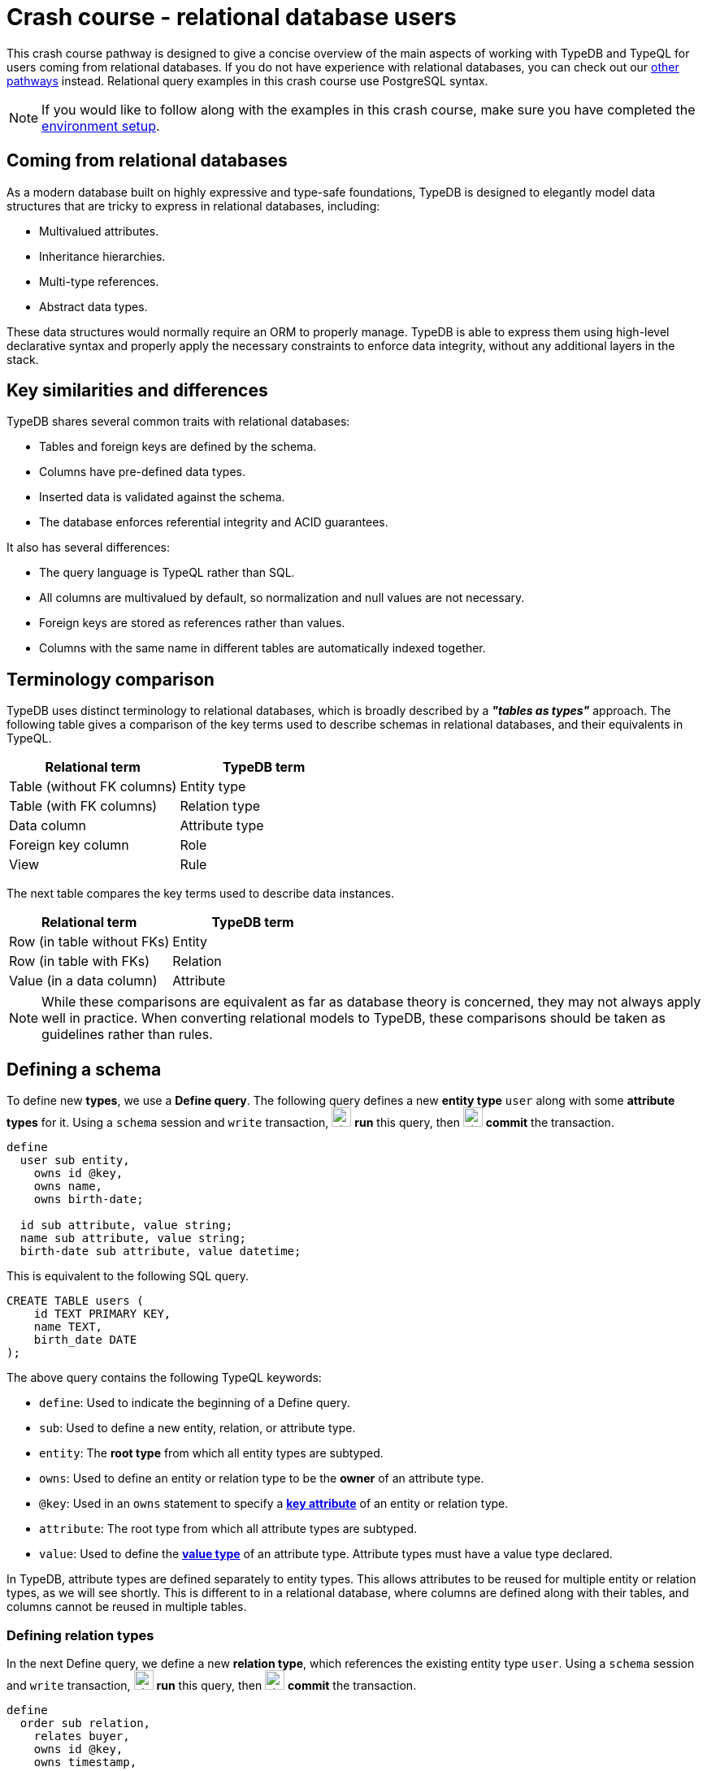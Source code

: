 = Crash course - relational database users

This crash course pathway is designed to give a concise overview of the main aspects of working with TypeDB and TypeQL for users coming from relational databases. If you do not have experience with relational databases, you can check out our xref:{page-component-version}@home::crash-course/overview.adoc#_pathways[other pathways] instead. Relational query examples in this crash course use PostgreSQL syntax.

[NOTE]
====
If you would like to follow along with the examples in this crash course, make sure you have completed the xref:{page-component-version}@home::crash-course/overview.adoc[environment setup].
====

== Coming from relational databases

As a modern database built on highly expressive and type-safe foundations, TypeDB is designed to elegantly model data structures that are tricky to express in relational databases, including:

* Multivalued attributes.
* Inheritance hierarchies.
* Multi-type references.
* Abstract data types.

These data structures would normally require an ORM to properly manage. TypeDB is able to express them using high-level declarative syntax and properly apply the necessary constraints to enforce data integrity, without any additional layers in the stack.

== Key similarities and differences

TypeDB shares several common traits with relational databases:

* Tables and foreign keys are defined by the schema.
* Columns have pre-defined data types.
* Inserted data is validated against the schema.
* The database enforces referential integrity and ACID guarantees.

It also has several differences:

* The query language is TypeQL rather than SQL.
* All columns are multivalued by default, so normalization and null values are not necessary.
* Foreign keys are stored as references rather than values.
* Columns with the same name in different tables are automatically indexed together.

== Terminology comparison

TypeDB uses distinct terminology to relational databases, which is broadly described by a *_"tables as types"_* approach. The following table gives a comparison of the key terms used to describe schemas in relational databases, and their equivalents in TypeQL.

[cols="^.^,^.^",options="header"]
|===
| Relational term | TypeDB term
| Table (without FK columns) | Entity type
| Table (with FK columns) | Relation type
| Data column | Attribute type
| Foreign key column | Role
| View | Rule
|===

The next table compares the key terms used to describe data instances.

[cols="^.^,^.^",options="header"]
|===
| Relational term | TypeDB term
| Row (in table without FKs) | Entity
| Row (in table with FKs) | Relation
| Value (in a data column) | Attribute
|===

[NOTE]
====
While these comparisons are equivalent as far as database theory is concerned, they may not always apply well in practice. When converting relational models to TypeDB, these comparisons should be taken as guidelines rather than rules.
====

== Defining a schema

To define new *types*, we use a *Define query*. The following query defines a new *entity type* `user` along with some *attribute types* for it. Using a `schema` session and `write` transaction, image:{page-component-version}@home::studio-icons/svg/studio_run.svg[width=24] *run* this query, then image:{page-component-version}@home::studio-icons/svg/studio_check.svg[width=24] *commit* the transaction.

[,typeql]
----
define
  user sub entity,
    owns id @key,
    owns name,
    owns birth-date;

  id sub attribute, value string;
  name sub attribute, value string;
  birth-date sub attribute, value datetime;
----

This is equivalent to the following SQL query.

[,sql]
----
CREATE TABLE users (
    id TEXT PRIMARY KEY,
    name TEXT,
    birth_date DATE
);
----

The above query contains the following TypeQL keywords:

* `define`: Used to indicate the beginning of a Define query.
* `sub`: Used to define a new entity, relation, or attribute type.
* `entity`: The *root type* from which all entity types are subtyped.
* `owns`: Used to define an entity or relation type to be the *owner* of an attribute type.
* `@key`: Used in an `owns` statement to specify a *xref:{page-component-version}@typeql::statements/key.adoc[key attribute]* of an entity or relation type.
* `attribute`: The root type from which all attribute types are subtyped.
* `value`: Used to define the *xref:{page-component-version}@typeql::values/value-types.adoc[value type]* of an attribute type. Attribute types must have a value type declared.

In TypeDB, attribute types are defined separately to entity types. This allows attributes to be reused for multiple entity or relation types, as we will see shortly. This is different to in a relational database, where columns are defined along with their tables, and columns cannot be reused in multiple tables.

=== Defining relation types

In the next Define query, we define a new *relation type*, which references the existing entity type `user`. Using a `schema` session and `write` transaction, image:{page-component-version}@home::studio-icons/svg/studio_run.svg[width=24] *run* this query, then image:{page-component-version}@home::studio-icons/svg/studio_check.svg[width=24] *commit* the transaction.

[,typeql]
----
define
  order sub relation,
    relates buyer,
    owns id @key,
    owns timestamp,
    owns status;
  user plays order:buyer;

  timestamp sub attribute, value datetime;
  status sub attribute,
    value string,
    regex "^(paid|dispatched|delivered|returned|canceled)$";
----

This is equivalent to the following SQL query.

[,sql]
----
CREATE TABLE orders (
    id TEXT PRIMARY KEY,
    buyer_id TEXT NOT NULL REFERENCES users(id),
    timestamp TIMESTAMP,
    status TEXT CHECK (status IN ('paid', 'dispatched', 'delivered', 'returned', 'canceled'))
);
----

Here we have introduced four new TypeQL keywords:

* `relation`: The root type from which all relation types are subtyped.
* `relates`: Used to define a *role* for a relation type. Relation types must have at least one role defined.
* `plays`: Used to define a *roleplayer* for a relation type's role. The role is specified using both the relation type and the role name, separated by a `:` delimiter.
* `regex`: Used to place a *xref:{page-component-version}@typeql::statements/regex.adoc[regex constraint]* on the value of a string attribute type.

In TypeDB, relation types refer to roleplayers by references rather than values, so we do not need to specify an attribute to be used as the reference value: the role `buyer` directly references the entity type `user` rather than its attribute type `id`.

In this query we have also reused `id`. We originally declared it to be owned by `user`, and now we have declared it also to be owned by `order`. This is not possible in a relational databases, and allows us to query common attributes of different types together, as we will see later on!

As with attribute ownerships, roles and roleplayers are also defined separately, allowing us to have multiple roleplayers of the same role. In a relational database, this would be equivalent to a single foreign key column that can reference multiple tables simultaneously, something also not possible! Once again, we will explore this later on.

== Inserting data

With a schema defined, we can begin inserting data. To insert data, we use an *Insert query*. The following query inserts three new users into the database. Using a `data` session and `write` transaction, image:{page-component-version}@home::studio-icons/svg/studio_run.svg[width=24] *run* this query, then image:{page-component-version}@home::studio-icons/svg/studio_check.svg[width=24] *commit* the transaction.

[,typeql]
----
insert
  $user-1 isa user,
    has id "u0001",
    has name "Kevin Morrison",
    has birth-date 1995-10-29;
  $user-2 isa user,
    has id "u0002",
    has name "Cameron Osborne",
    has birth-date 1954-11-11;
  $user-3 isa user,
    has id "u0003",
    has name "Keyla Pineda",
    has birth-date 1977-06-20;
----

This is equivalent to the following SQL query.

[,sql]
----
INSERT INTO users (id, name, birth_date)
VALUES
    ('u0001', 'Kevin Morrison', '1995-10-29'),
    ('u0002', 'Cameron Osborne', '1954-11-11'),
    ('u0003', 'Keyla Pineda', '1977-06-20');
----

This query introduces three new TypeQL keywords:

* `insert`: Used to indicate the beginning of the `insert` clause in an Insert query or Update query.
* `isa`: Used to declare the type of an entity or relation.
* `has`: Used to declare an attribute of an entity or relation.

The query contains three *variables*, indicated by the `$` prefix: `$user-1`, `$user-2`, and `$user-3`. Each variable represents an entity to be inserted. The `isa` statements then specify the types of these entities, and the `has` statements specify the types and values of their attributes.

[NOTE]
====
Variable names are arbitrary and exist only within the scope of the query.
====

=== Inserting relations

In the next query, we insert three new orders. Each one references one of the users we just inserted. Using a `data` session and `write` transaction, image:{page-component-version}@home::studio-icons/svg/studio_run.svg[width=24] *run* this query, then image:{page-component-version}@home::studio-icons/svg/studio_check.svg[width=24] *commit* the transaction.

[,typeql]
----
match
  $user-1 isa user, has id "u0001";
  $user-2 isa user, has id "u0002";
insert
  $order-1 (buyer: $user-1) isa order,
    has id "o0001",
    has timestamp 2022-08-03T19:51:24.324,
    has status "canceled";
  $order-2 (buyer: $user-1) isa order,
    has id "o0002",
    has timestamp 2021-04-27T05:02:39.672,
    has status "dispatched";
  $order-6 (buyer: $user-2) isa order,
    has id "o0006",
    has timestamp 2020-08-19T20:21:54.194,
    has status "paid";
----

This is equivalent to the following SQL query.

[,sql]
----
INSERT INTO orders (id, buyer_id, timestamp, status)
VALUES
    ('o0001', 'u0001', '2022-08-03 19:51:24.324', 'canceled'),
    ('o0002', 'u0001', '2021-04-27 05:02:39.672', 'dispatched'),
    ('o0006', 'u0002', '2020-08-19 20:21:54.194', 'paid');
----

Unlike the previous Insert query, this Insert query has two clauses, and introduces another TypeQL keyword:

* `match`: Used to indicate the beginning of the `match` clause in an Insert query, Delete query, Update query, Fetch query, or Get query.

The query first matches the users we just inserted by their IDs. In this case, the variables `$user-1` and `$user-2` represent the entities to be referenced by the newly inserted relations. The query then inserts three new relations of type `order` along with their attributes.

To reference an entity in a relation, we use a *relation tuple* of the following form immediately after the variable representing the relation.

[,typeql]
----
$relation (role-1: $a, role-2: $b, role-3: $c, ...) isa relation-type;
----

Each element of the tuple consists of the role that the entity will play, followed by the variable representing that entity. As the `order` relation type references only one role (`buyer`), the tuples in the query above have only one element. We will see examples of larger relation tuples later on.

== Reading data

Let's now read the data we inserted. To begin with, we'll retrieve the details of the users we inserted with the following *Fetch query*. Using a `data` session and `read` transaction, image:{page-component-version}@home::studio-icons/svg/studio_run.svg[width=24] *run* this query.

[,typeql]
----
match
  $user isa user;
fetch
  $user: attribute;
----

All Fetch queries return results in JSON format. You should see the following results.

[,json]
----
{
    "user": {
        "attribute": [
            { "value": "1954-11-11T00:00:00.000", "type": { "label": "birth-date", "root": "attribute", "value_type": "datetime" } },
            { "value": "Cameron Osborne", "type": { "label": "name", "root": "attribute", "value_type": "string" } },
            { "value": "u0002", "type": { "label": "id", "root": "attribute", "value_type": "string" } }
        ],
        "type": { "label": "user", "root": "entity" }
    }
}
{
    "user": {
        "attribute": [
            { "value": "1995-10-29T00:00:00.000", "type": { "label": "birth-date", "root": "attribute", "value_type": "datetime" } },
            { "value": "Kevin Morrison", "type": { "label": "name", "root": "attribute", "value_type": "string" } },
            { "value": "u0001", "type": { "label": "id", "root": "attribute", "value_type": "string" } }
        ],
        "type": { "label": "user", "root": "entity" }
    }
}
{
    "user": {
        "attribute": [
            { "value": "1977-06-20T00:00:00.000", "type": { "label": "birth-date", "root": "attribute", "value_type": "datetime" } },
            { "value": "Keyla Pineda", "type": { "label": "name", "root": "attribute", "value_type": "string" } },
            { "value": "u0003", "type": { "label": "id", "root": "attribute", "value_type": "string" } }
        ],
        "type": { "label": "user", "root": "entity" }
    }
}
----

This is equivalent to the following SQL query.

[,sql]
----
SELECT *
FROM users;
----

This query introduces a new TypeQL keyword:

* `fetch`: Used to indicate the beginning of the `fetch` clause in a Fetch query.

Fetch queries always comprise a `match` clause followed by a `fetch` clause. The above query first matches all users in the database. For each user matched, we then retrieve all of its attributes, as described in the `fetch` clause by the root type `attribute`.

=== Projections

By modifying the `fetch` clause, we can choose to retrieve only specific attributes, as we do in the following query. Using a `data` session and `read` transaction, image:{page-component-version}@home::studio-icons/svg/studio_run.svg[width=24] *run* this query.

[,typeql]
----
match
  $user isa user;
fetch
  $user: name, birth-date;
----

.Results
[%collapsible]
====
[,json]
----
{
    "user": {
        "birth-date": [ { "value": "1954-11-11T00:00:00.000", "type": { "label": "birth-date", "root": "attribute", "value_type": "datetime" } } ],
        "name": [ { "value": "Cameron Osborne", "type": { "label": "name", "root": "attribute", "value_type": "string" } } ],
        "type": { "label": "user", "root": "entity" }
    }
}
{
    "user": {
        "birth-date": [ { "value": "1995-10-29T00:00:00.000", "type": { "label": "birth-date", "root": "attribute", "value_type": "datetime" } } ],
        "name": [ { "value": "Kevin Morrison", "type": { "label": "name", "root": "attribute", "value_type": "string" } } ],
        "type": { "label": "user", "root": "entity" }
    }
}
{
    "user": {
        "birth-date": [ { "value": "1977-06-20T00:00:00.000", "type": { "label": "birth-date", "root": "attribute", "value_type": "datetime" } } ],
        "name": [ { "value": "Keyla Pineda", "type": { "label": "name", "root": "attribute", "value_type": "string" } } ],
        "type": { "label": "user", "root": "entity" }
    }
}
----
====

This is equivalent to the following SQL query.

[,sql]
----
SELECT name, birth_date
FROM users;
----

To retrieve only specific attributes, we list the types of those we want to retrieve in the `fetch` clause.

=== Selections

By modifying the `match` clause, we can choose to retrieve the attributes of specific entities only. This is done by adding *constraints*, which are identical in structure to the statements used to insert data. In the next query, we retrieve the name and birthdate of users with a specific ID. Using a `data` session and `read` transaction, image:{page-component-version}@home::studio-icons/svg/studio_run.svg[width=24] *run* this query.

[,typeql]
----
match
  $user isa user, has id "u0001";
fetch
  $user: name, birth-date;
----


.Results
[%collapsible]
====
[,json]
----
{
    "user": {
        "birth-date": [ { "value": "1995-10-29T00:00:00.000", "type": { "label": "birth-date", "root": "attribute", "value_type": "datetime" } } ],
        "name": [ { "value": "Kevin Morrison", "type": { "label": "name", "root": "attribute", "value_type": "string" } } ],
        "type": { "label": "user", "root": "entity" }
    }
}
----
====

This is equivalent to the following SQL query.

[,sql]
----
SELECT name, birth_date
FROM users
WHERE id = 'u0001';
----

Of course, because `id` is a key attribute of `user`, the `match` clause will only match a single user, whose attributes are then retrieved.

=== Reading from relations

In a Fetch query, the `match` clause can contain multiple constraints, and the `fetch` clause can retrieve attributes from multiple entities or relations. Next, we extend the previous query to also retrieve details of the orders placed by this user. Using a `data` session and `read` transaction, image:{page-component-version}@home::studio-icons/svg/studio_run.svg[width=24] *run* this query.

[,typeql]
----
match
  $user isa user, has id "u0001";
  $order (buyer: $user) isa order;
fetch
  $user: name, birth-date;
  $order: id, status;
----

.Results
[%collapsible]
====
[,json]
----
{
    "order": {
        "id": [ { "value": "o0001", "type": { "label": "id", "root": "attribute", "value_type": "string" } } ],
        "status": [ { "value": "canceled", "type": { "label": "status", "root": "attribute", "value_type": "string" } } ],
        "type": { "label": "order", "root": "relation" }
    },
    "user": {
        "birth-date": [ { "value": "1995-10-29T00:00:00.000", "type": { "label": "birth-date", "root": "attribute", "value_type": "datetime" } } ],
        "name": [ { "value": "Kevin Morrison", "type": { "label": "name", "root": "attribute", "value_type": "string" } } ],
        "type": { "label": "user", "root": "entity" }
    }
}
{
    "order": {
        "id": [ { "value": "o0002", "type": { "label": "id", "root": "attribute", "value_type": "string" } } ],
        "status": [ { "value": "dispatched", "type": { "label": "status", "root": "attribute", "value_type": "string" } } ],
        "type": { "label": "order", "root": "relation" }
    },
    "user": {
        "birth-date": [ { "value": "1995-10-29T00:00:00.000", "type": { "label": "birth-date", "root": "attribute", "value_type": "datetime" } } ],
        "name": [ { "value": "Kevin Morrison", "type": { "label": "name", "root": "attribute", "value_type": "string" } } ],
        "type": { "label": "user", "root": "entity" }
    }
}
----
====

This is equivalent to the following SQL query.

[,sql]
----
SELECT users.name, users.birth_date, orders.id, orders.status
FROM users
INNER JOIN orders ON orders.buyer_id = users.id
WHERE users.id = 'u0001';
----

The relation tuple syntax is used both to insert new relations and match existing ones.

== Working with inheritance hierarchies

The entity type `user` and the relation type `order` that we defined previously were declared to be subtypes of the root types `entity` and `relation` respectively by using the `sub` keyword. However, we can also declare types to be subtypes of existing types. In the following query, we define four new entity types in a *type hierarchy* and a new relation type, along with some new attribute types. Using a `schema` session and `write` transaction, image:{page-component-version}@home::studio-icons/svg/studio_run.svg[width=24] *run* this query, then image:{page-component-version}@home::studio-icons/svg/studio_check.svg[width=24] *commit* the transaction.

[,typeql]
----
define
  book sub entity, abstract,
    owns isbn-13 @key,
    owns isbn-10 @unique,
    owns title,
    owns genre,
    owns page-count,
    owns price,
    plays order-line:item;
  paperback sub book,
    owns stock;
  hardback sub book,
    owns stock;
  ebook sub book;

  order-line sub relation,
    relates order,
    relates item,
    owns quantity;
  order plays order-line:order;

  isbn sub attribute, abstract, value string;
  isbn-13 sub isbn;
  isbn-10 sub isbn;
  title sub attribute, value string;
  genre sub attribute, value string;
  page-count sub attribute, value long;
  price sub attribute, value double;
  stock sub attribute, value long;
  quantity sub attribute, value long;
----

Here we have introduced two new TypeQL keywords:

* `abstract`: Used to define an entity, relation, or attribute type to be abstract.
* `@unique`: Used in an `owns` statement to specify a *xref:{page-component-version}@typeql::statements/unique.adoc[unique attribute]* of an entity or relation type.

This query defines a new type hierarchy of book types, described by an abstract type `book` with three subtypes: `paperback`, `hardback`, and `ebook`. The attribute type ownerships of `book` are automatically inherited by its subtypes. Meanwhile, ownership of `stock` is defined individually at the subtype level. This gives complete control over which data instances are permitted to own which attributes. This also applies to which data instances are permitted to play which roles via `plays` statements, which can likewise be defined at the supertype or subtypes levels.

[NOTE]
====
Here, we have used the label `order` for one of the roles of `order-line`, despite previously having used the same label for the entity type `order`. This is permitted because the role is *scoped* by the relation type, in the same way that a column in a relational database can have the same name as another table. When referring to the role outside the scope of its definition, we must always use its fully-scoped label `order-line:order`, in the same way that we would use the fully-scoped term `order_line.order` in a SQL query.
====

Modeling this in a relational database would require us to adopt a specialized strategy to handle the inheritance hierarchy. In the SQL query below, we use a https://typedb.com/fundamentals/semantic-integrity-loss#pattern-3:-class-table-inheritance-4[class-table inheritance] design pattern.

[,sql]
----
CREATE TABLE books (
    isbn_13 TEXT PRIMARY KEY,
    isbn_10 TEXT UNIQUE,
    title TEXT,
    page_count INTEGER,
    price MONEY
);

CREATE TABLE book_genres (
    isbn_13 TEXT NOT NULL REFERENCES books(isbn_13),
    genre TEXT
);

CREATE TABLE paperbacks (
    isbn_13 TEXT NOT NULL REFERENCES books(isbn_13),
    stock INTEGER
);

CREATE TABLE hardbacks (
    isbn_13 TEXT NOT NULL REFERENCES books(isbn_13),
    stock INTEGER
);

CREATE TABLE ebooks (
    isbn_13 TEXT NOT NULL REFERENCES books(isbn_13)
);

CREATE TABLE order_lines (
    order_id TEXT NOT NULL REFERENCES orders(id),
    item_id TEXT NOT NULL REFERENCES books(isbn_13),
    quantity INTEGER
);
----

Additionally, it is necessary to create a separate table for book genres, as a book can have multiple genres. In TypeDB, this is not necessary, and there is no difference in the way we model single-valued and multivalued attributes.

=== Inserting data into inheritance hierarchies

When inserting data into a type hierarchy, we declare only the exact type of the data instances. For instance, when we insert an entity of type `paperback`, we do not have to also declare that it is of type `book`, as the schema contains the context necessary for the database to infer this. In the following query we insert five books of different types. Using a `data` session and `write` transaction, image:{page-component-version}@home::studio-icons/svg/studio_run.svg[width=24] *run* this query, then image:{page-component-version}@home::studio-icons/svg/studio_check.svg[width=24] *commit* the transaction.

[,typeql]
----
insert
  $book-1 isa ebook,
    has isbn-13 "9780393634563",
    has isbn-10 "0393634566",
    has title "The Odyssey",
    has genre "fiction",
    has genre "classics",
    has page-count 656,
    has price 13.99;
  $book-2 isa paperback,
    has isbn-13 "9780500291221",
    has isbn-10 "0500291225",
    has title "Great Discoveries in Medicine",
    has genre "nonfiction",
    has genre "history",
    has page-count 352,
    has price 12.05,
    has stock 18;
  $book-3 isa ebook,
    has isbn-13 "9780575104419",
    has isbn-10 "0575104414",
    has title "Dune",
    has genre "fiction",
    has genre "science fiction",
    has page-count 624,
    has price 5.49;
  $book-4 isa hardback,
    has isbn-13 "9780740748479",
    has isbn-10 "0740748475",
    has title "The Complete Calvin and Hobbes",
    has genre "fiction",
    has genre "comics",
    has page-count 1451,
    has price 128.71,
    has stock 6;
  $book-5 isa paperback,
    has isbn-13 "9798691153570",
    has title "Business Secrets of The Pharoahs",
    has genre "nonfiction",
    has genre "business",
    has page-count 260,
    has price 11.99,
    has stock 8;
----

This is equivalent to the following SQL query.

[,sql]
----
INSERT INTO books (isbn_13, isbn_10, title, page_count, price)
VALUES
    ('9780393634563', '0393634566', 'The Odyssey', 656, 13.99),
    ('9780500291221', '0500291225', 'Great Discoveries in Medicine', 352, 12.05),
    ('9780575104419', '0575104414', 'Dune', 624, 5.49),
    ('9780740748479', '0740748475', 'The Complete Calvin and Hobbes', 1451, 128.71),
    ('9798691153570', NULL, 'Business Secrets of The Pharoahs', 260, 11.99);

INSERT INTO book_genres (isbn_13, genre)
VALUES
    ('9780393634563', 'fiction'),
    ('9780393634563', 'classics'),
    ('9780500291221', 'nonfiction'),
    ('9780500291221', 'history'),
    ('9780575104419', 'fiction'),
    ('9780575104419', 'science fiction'),
    ('9780740748479', 'fiction'),
    ('9780740748479', 'comics'),
    ('9798691153570', 'nonfiction'),
    ('9798691153570', 'business');

INSERT INTO paperbacks (isbn_13, stock)
VALUES
    ('9780500291221', 18),
    ('9798691153570', 8);

INSERT INTO hardbacks (isbn_13, stock)
VALUES ('9780740748479', 6);

INSERT INTO ebooks (isbn_13)
VALUES
    ('9780393634563'),
    ('9780575104419');
----

Due to the inability of relational databases to natively model inheritance hierarchies or multivalued attributes, we've had to divide the information for each book across multiple tables. In total, twenty rows are necessary to describe the five books. In TypeDB, they are simply described by five entities.

Additionally, there is one book that does not have an ISBN-10, which we represent by a null value in the relevant column. In TypeDB, we do not insert a null value into the `isbn-10` attribute type: we simply do not assign the book entity an attribute of that type. Similarly, when an entity has multiple attributes of a single type, as with `genre`, we simply assign multiple values of that type to the entity.

=== Reading data from inheritance hierarchies

When reading data from type hierarchies, we can match that data using any of its types. In the following query, we retrieve all the attributes of all books. When we match the books, we do not specify which type of book we are looking for, by matching against the supertype `book`. This matches instances of `paperback`, `hardback`, and `ebook`. Using a `data` session and `read` transaction, image:{page-component-version}@home::studio-icons/svg/studio_run.svg[width=24] *run* this query.

[,typeql]
----
match
  $book isa book;
fetch
  $book: attribute;
----

.Results
[%collapsible]
====
[,json]
----
{
    "book": {
        "attribute": [
            { "value": "9780393634563", "type": { "label": "isbn-13", "root": "attribute", "value_type": "string" } },
            { "value": 656, "type": { "label": "page-count", "root": "attribute", "value_type": "long" } },
            { "value": "fiction", "type": { "label": "genre", "root": "attribute", "value_type": "string" } },
            { "value": "classics", "type": { "label": "genre", "root": "attribute", "value_type": "string" } },
            { "value": 13.99, "type": { "label": "price", "root": "attribute", "value_type": "double" } },
            { "value": "0393634566", "type": { "label": "isbn-10", "root": "attribute", "value_type": "string" } },
            { "value": "The Odyssey", "type": { "label": "title", "root": "attribute", "value_type": "string" } }
        ],
        "type": { "label": "ebook", "root": "entity" }
    }
}
{
    "book": {
        "attribute": [
            { "value": "9780575104419", "type": { "label": "isbn-13", "root": "attribute", "value_type": "string" } },
            { "value": 624, "type": { "label": "page-count", "root": "attribute", "value_type": "long" } },
            { "value": "fiction", "type": { "label": "genre", "root": "attribute", "value_type": "string" } },
            { "value": "science fiction", "type": { "label": "genre", "root": "attribute", "value_type": "string" } },
            { "value": 5.49, "type": { "label": "price", "root": "attribute", "value_type": "double" } },
            { "value": "0575104414", "type": { "label": "isbn-10", "root": "attribute", "value_type": "string" } },
            { "value": "Dune", "type": { "label": "title", "root": "attribute", "value_type": "string" } }
        ],
        "type": { "label": "ebook", "root": "entity" }
    }
}
{
    "book": {
        "attribute": [
            { "value": "9780500291221", "type": { "label": "isbn-13", "root": "attribute", "value_type": "string" } },
            { "value": 352, "type": { "label": "page-count", "root": "attribute", "value_type": "long" } },
            { "value": "history", "type": { "label": "genre", "root": "attribute", "value_type": "string" } },
            { "value": "nonfiction", "type": { "label": "genre", "root": "attribute", "value_type": "string" } },
            { "value": 18, "type": { "label": "stock", "root": "attribute", "value_type": "long" } },
            { "value": 12.05, "type": { "label": "price", "root": "attribute", "value_type": "double" } },
            { "value": "0500291225", "type": { "label": "isbn-10", "root": "attribute", "value_type": "string" } },
            { "value": "Great Discoveries in Medicine", "type": { "label": "title", "root": "attribute", "value_type": "string" } }
        ],
        "type": { "label": "paperback", "root": "entity" }
    }
}
{
    "book": {
        "attribute": [
            { "value": "9798691153570", "type": { "label": "isbn-13", "root": "attribute", "value_type": "string" } },
            { "value": 260, "type": { "label": "page-count", "root": "attribute", "value_type": "long" } },
            { "value": "business", "type": { "label": "genre", "root": "attribute", "value_type": "string" } },
            { "value": "nonfiction", "type": { "label": "genre", "root": "attribute", "value_type": "string" } },
            { "value": 8, "type": { "label": "stock", "root": "attribute", "value_type": "long" } },
            { "value": 11.99, "type": { "label": "price", "root": "attribute", "value_type": "double" } },
            { "value": "Business Secrets of The Pharoahs", "type": { "label": "title", "root": "attribute", "value_type": "string" } }
        ],
        "type": { "label": "paperback", "root": "entity" }
    }
}
{
    "book": {
        "attribute": [
            { "value": "9780740748479", "type": { "label": "isbn-13", "root": "attribute", "value_type": "string" } },
            { "value": 1451, "type": { "label": "page-count", "root": "attribute", "value_type": "long" } },
            { "value": "comics", "type": { "label": "genre", "root": "attribute", "value_type": "string" } },
            { "value": "fiction", "type": { "label": "genre", "root": "attribute", "value_type": "string" } },
            { "value": 6, "type": { "label": "stock", "root": "attribute", "value_type": "long" } },
            { "value": 128.71, "type": { "label": "price", "root": "attribute", "value_type": "double" } },
            { "value": "0740748475", "type": { "label": "isbn-10", "root": "attribute", "value_type": "string" } },
            { "value": "The Complete Calvin and Hobbes", "type": { "label": "title", "root": "attribute", "value_type": "string" } }
        ],
        "type": { "label": "hardback", "root": "entity" }
    }
}
----
====

This is equivalent to the following SQL query.

[,sql]
----
SELECT books.*, string_agg(book_genres.genre, ', ') AS genres, paperbacks.stock
FROM books
INNER JOIN book_genres ON book_genres.isbn_13 = books.isbn_13
INNER JOIN paperbacks ON paperbacks.isbn_13 = books.isbn_13
GROUP BY books.isbn_13, paperbacks.stock
UNION
SELECT books.*, string_agg(book_genres.genre, ', ') AS genres, hardbacks.stock
FROM books
INNER JOIN book_genres ON book_genres.isbn_13 = books.isbn_13
INNER JOIN hardbacks ON hardbacks.isbn_13 = books.isbn_13
GROUP BY books.isbn_13, hardbacks.stock
UNION
SELECT books.*, string_agg(book_genres.genre, ', ') AS genres, NULL AS stock
FROM books
INNER JOIN book_genres ON book_genres.isbn_13 = books.isbn_13
INNER JOIN ebooks ON ebooks.isbn_13 = books.isbn_13
GROUP BY books.isbn_13;
----

Unlike the TypeQL query, the SQL query contains significant complexity, arising from a number of factors:

* We need to perform several joins, because the data for each book is divided across multiple tables.
* We need to use one union branch per book type, as the structure of data differs between them.
* We need to use grouping and aggregates to concatenate the genres into a single string, or we will retrieve multiple rows for each book, one per genre it has.

Another advantage of TypeDB's design is that if we define new subtypes of `book`, or made another attribute of books multivalued, the TypeQL query would automatically return them too due to its declarative nature. In the SQL query, we would need to add new union branches or joins to account for them.

=== Referencing data in inheritance hierarchies

We can also reference existing data in type hierarchies by matching against the supertype when inserting relations that reference that data. In the following query, we insert several new order lines for the orders we create earlier by matching against the supertype `book`. Using a `data` session and `write` transaction, image:{page-component-version}@home::studio-icons/svg/studio_run.svg[width=24] *run* this query, then image:{page-component-version}@home::studio-icons/svg/studio_check.svg[width=24] *commit* the transaction.

[,typeql]
----
match
  $order-1 isa order, has id "o0001";
  $order-2 isa order, has id "o0002";
  $order-6 isa order, has id "o0006";
  $book-1 isa book, has isbn-13 "9780393634563";
  $book-2 isa book, has isbn-13 "9780500291221";
  $book-3 isa book, has isbn-13 "9780575104419";
  $book-4 isa book, has isbn-13 "9780740748479";
insert
  (order: $order-1, item: $book-1) isa order-line, has quantity 2;
  (order: $order-1, item: $book-2) isa order-line, has quantity 1;
  (order: $order-2, item: $book-3) isa order-line, has quantity 1;
  (order: $order-6, item: $book-4) isa order-line, has quantity 2;
----

== Working with multi-type references

In addition to using inheritance hierarchies in our models, we can also make use of multi-type references. In TypeDB, this comes in two forms:

* Multiple types that own the same attribute type via `owns` statements.
* Multiple types that play the same role in a relation type via `plays` statements.

These are not possible to model in relational databases, and they are particularly difficult to emulate. Doing so typically involves either adopting a class-inheritance pattern approach as we did previously, or by forgoing referential integrity in the model.

To see how we can use multi-type references in our model, we will define a new type of product to sell in the bookstore: accessories. Using a `schema` session and `write` transaction, image:{page-component-version}@home::studio-icons/svg/studio_run.svg[width=24] *run* this query, then image:{page-component-version}@home::studio-icons/svg/studio_check.svg[width=24] *commit* the transaction.

[,typeql]
----
define
  accessory sub entity,
    owns id,
    owns name,
    owns category,
    owns price,
    owns stock,
    owns color,
    owns quantity,
    plays order-line:item;

  category sub attribute, value string;
  color sub attribute, value string;
----

The new `accessory` type owns `price` and `stock`, and plays `order-line:item`, all of which `book` also does. This will enable us to query these common properties of books and accessories together. Next, we will insert some accessories into the database. Using a `data` session and `write` transaction, image:{page-component-version}@home::studio-icons/svg/studio_run.svg[width=24] *run* this query.

[,typeql]
----
insert
  $accessory-1 isa accessory,
    has id "a0001",
    has name "Classic Bookmark Set",
    has category "stationary",
    has price 5.99,
    has stock 8,
    has color "red",
    has color "blue",
    has color "green",
    has color "yellow",
    has color "purple",
    has quantity 5;
  $accessory-2 isa accessory,
    has id "a0002",
    has name "Reading Light",
    has category "electronics",
    has price 12.99,
    has stock 20;
  $accessory-3 isa accessory,
    has id "a0003",
    has name "Logo Tote Bag",
    has category "apparel",
    has price 8.99,
    has stock 8,
    has color "orange";
  $accessory-4 isa accessory,
    has id "a0004",
    has name "Logo Notebook Set",
    has category "stationary",
    has price 15.99,
    has stock 14,
    has color "orange",
    has quantity 3;
----

We can then add orders that mix books and accessories, as we do in the following query. In the same transaction, image:{page-component-version}@home::studio-icons/svg/studio_run.svg[width=24] *run* this query, then image:{page-component-version}@home::studio-icons/svg/studio_check.svg[width=24] *commit* the transaction.

[,typeql]
----
match
  $user-2 isa user, has id "u0002";
  $item-1 isa book, has isbn "9798691153570";
  $item-2 isa accessory, has id "a0001";
  $item-3 isa accessory, has id "a0003";
insert
  $order (buyer: $user-2) isa order,
    has id "o0039",
    has timestamp 2022-09-03T00:29:31.741,
    has status "paid";
  (order: $order, item: $item-1) isa order-line, has quantity 1;
  (order: $order, item: $item-2) isa order-line, has quantity 1;
  (order: $order, item: $item-3) isa order-line, has quantity 2;
----

=== Reading data from shared attribute types

To retrieve the attributes from the shared attribute types, we do not specify the type of the entity or relation we are querying. Normally, this would be done using an `isa` statement. In the `match` clause of the following query, we do not include an `isa` statement for `$item`. As a result, the variable `$item` will match any data instance that has both a `price` attribute and a `stock` attribute, the two constraints that have been declared. Finally, we retrieve the price and the stock of each matched item in the `fetch` clause. Using a `data` session and `read` transaction, image:{page-component-version}@home::studio-icons/svg/studio_run.svg[width=24] *run* this query.

[,typeql]
----
match
  $item has price $price,
    has stock $stock;
fetch
  $price;
  $stock;
----

.Results
[%collapsible]
====
[,json]
----
{
    "price": { "value": 128.71, "type": { "label": "price", "root": "attribute", "value_type": "double" } },
    "stock": { "value": 6, "type": { "label": "stock", "root": "attribute", "value_type": "long" } }
}
{
    "price": { "value": 12.99, "type": { "label": "price", "root": "attribute", "value_type": "double" } },
    "stock": { "value": 20, "type": { "label": "stock", "root": "attribute", "value_type": "long" } }
}
{
    "price": { "value": 15.99, "type": { "label": "price", "root": "attribute", "value_type": "double" } },
    "stock": { "value": 14, "type": { "label": "stock", "root": "attribute", "value_type": "long" } }
}
{
    "price": { "value": 12.05, "type": { "label": "price", "root": "attribute", "value_type": "double" } },
    "stock": { "value": 18, "type": { "label": "stock", "root": "attribute", "value_type": "long" } }
}
{
    "price": { "value": 11.99, "type": { "label": "price", "root": "attribute", "value_type": "double" } },
    "stock": { "value": 8, "type": { "label": "stock", "root": "attribute", "value_type": "long" } }
}
{
    "price": { "value": 8.99, "type": { "label": "price", "root": "attribute", "value_type": "double" } },
    "stock": { "value": 8, "type": { "label": "stock", "root": "attribute", "value_type": "long" } }
}
{
    "price": { "value": 5.99, "type": { "label": "price", "root": "attribute", "value_type": "double" } },
    "stock": { "value": 8, "type": { "label": "stock", "root": "attribute", "value_type": "long" } }
}
----
====

=== Reading data from shared roles

As when retrieving shared attribute types, we can retrieve data from shared roles by omitting the type of the data instance that plays the role. In the following query, we match any orders made by the user with ID "u0002". Then, in a *xref:{page-component-version}@typeql::queries/fetch.adoc#_subqueries[sub-query]*, we match any items in those orders, regardless of their types. Finally, we retrieve all attributes of both the orders and their constituent items, along with the quantities ordered. Using a `data` session and `read` transaction, image:{page-component-version}@home::studio-icons/svg/studio_run.svg[width=24] *run* this query.

[,typeql]
----
match
  $user isa user, has id "u0002";
  $order (buyer: $user) isa order;
fetch
  $order: attribute;
  order-lines: {
    match
      (order: $order, item: $item) isa order-line,
        has quantity $quantity;
    fetch
      $item: attribute;
      $quantity;
  };
----

.Results
[%collapsible]
====
[,json]
----
{
    "order": {
        "attribute": [
            { "value": "o0006", "type": { "label": "id", "root": "attribute", "value_type": "string" } },
            { "value": "2020-08-19T20:21:54.194", "type": { "label": "timestamp", "root": "attribute", "value_type": "datetime" } },
            { "value": "paid", "type": { "label": "status", "root": "attribute", "value_type": "string" } }
        ],
        "type": { "label": "order", "root": "relation" }
    },
    "order-lines": [
        {
            "item": {
                "attribute": [
                    { "value": "9780740748479", "type": { "label": "isbn-13", "root": "attribute", "value_type": "string" } },
                    { "value": 1451, "type": { "label": "page-count", "root": "attribute", "value_type": "long" } },
                    { "value": "comics", "type": { "label": "genre", "root": "attribute", "value_type": "string" } },
                    { "value": "fiction", "type": { "label": "genre", "root": "attribute", "value_type": "string" } },
                    { "value": 6, "type": { "label": "stock", "root": "attribute", "value_type": "long" } },
                    { "value": 128.71, "type": { "label": "price", "root": "attribute", "value_type": "double" } },
                    { "value": "0740748475", "type": { "label": "isbn-10", "root": "attribute", "value_type": "string" } },
                    { "value": "The Complete Calvin and Hobbes", "type": { "label": "title", "root": "attribute", "value_type": "string" } }
                ],
                "type": { "label": "hardback", "root": "entity" }
            },
            "quantity": { "value": 2, "type": { "label": "quantity", "root": "attribute", "value_type": "long" } }
        }
    ]
}
{
    "order": {
        "attribute": [
            { "value": "o0039", "type": { "label": "id", "root": "attribute", "value_type": "string" } },
            { "value": "2022-09-03T00:29:31.741", "type": { "label": "timestamp", "root": "attribute", "value_type": "datetime" } },
            { "value": "paid", "type": { "label": "status", "root": "attribute", "value_type": "string" } }
        ],
        "type": { "label": "order", "root": "relation" }
    },
    "order-lines": [
        {
            "item": {
                "attribute": [
                    { "value": "Logo Tote Bag", "type": { "label": "name", "root": "attribute", "value_type": "string" } },
                    { "value": "a0003", "type": { "label": "id", "root": "attribute", "value_type": "string" } },
                    { "value": 8, "type": { "label": "stock", "root": "attribute", "value_type": "long" } },
                    { "value": 8.99, "type": { "label": "price", "root": "attribute", "value_type": "double" } },
                    { "value": "orange", "type": { "label": "color", "root": "attribute", "value_type": "string" } },
                    { "value": "apparel", "type": { "label": "category", "root": "attribute", "value_type": "string" } }
                ],
                "type": { "label": "accessory", "root": "entity" }
            },
            "quantity": { "value": 2, "type": { "label": "quantity", "root": "attribute", "value_type": "long" } }
        },
        {
            "item": {
                "attribute": [
                    { "value": "9798691153570", "type": { "label": "isbn-13", "root": "attribute", "value_type": "string" } },
                    { "value": 260, "type": { "label": "page-count", "root": "attribute", "value_type": "long" } },
                    { "value": "business", "type": { "label": "genre", "root": "attribute", "value_type": "string" } },
                    { "value": "nonfiction", "type": { "label": "genre", "root": "attribute", "value_type": "string" } },
                    { "value": 8, "type": { "label": "stock", "root": "attribute", "value_type": "long" } },
                    { "value": 11.99, "type": { "label": "price", "root": "attribute", "value_type": "double" } },
                    { "value": "Business Secrets of The Pharoahs", "type": { "label": "title", "root": "attribute", "value_type": "string" } }
                ],
                "type": { "label": "paperback", "root": "entity" }
            },
            "quantity": { "value": 1, "type": { "label": "quantity", "root": "attribute", "value_type": "long" } }
        },
        {
            "item": {
                "attribute": [
                    { "value": "Classic Bookmark Set", "type": { "label": "name", "root": "attribute", "value_type": "string" } },
                    { "value": "a0001", "type": { "label": "id", "root": "attribute", "value_type": "string" } },
                    { "value": 5, "type": { "label": "quantity", "root": "attribute", "value_type": "long" } },
                    { "value": 8, "type": { "label": "stock", "root": "attribute", "value_type": "long" } },
                    { "value": 5.99, "type": { "label": "price", "root": "attribute", "value_type": "double" } },
                    { "value": "red", "type": { "label": "color", "root": "attribute", "value_type": "string" } },
                    { "value": "blue", "type": { "label": "color", "root": "attribute", "value_type": "string" } },
                    { "value": "green", "type": { "label": "color", "root": "attribute", "value_type": "string" } },
                    { "value": "purple", "type": { "label": "color", "root": "attribute", "value_type": "string" } },
                    { "value": "yellow", "type": { "label": "color", "root": "attribute", "value_type": "string" } },
                    { "value": "stationary", "type": { "label": "category", "root": "attribute", "value_type": "string" } }
                ],
                "type": { "label": "accessory", "root": "entity" }
            },
            "quantity": { "value": 1, "type": { "label": "quantity", "root": "attribute", "value_type": "long" } }
        }
    ]
}
----
====

== Working with rule inference

In relational databases, abstractions are defined using views. In TypeDB, they are defined with *rules*. Rules form part of the schema and are added to the database with a Define query. The following query defines a new rule, in addition to giving `order-line` ownership of `price`. Using a `schema` session and `write` transaction, image:{page-component-version}@home::studio-icons/svg/studio_run.svg[width=24] *run* this query, then image:{page-component-version}@home::studio-icons/svg/studio_check.svg[width=24] *commit* the transaction.

[,typeql]
----
define
  order-line owns price;

  rule order-line-total-price:
    when {
        $line (order: $order, item: $item) isa order-line,
          has quantity $quantity;
        $item has price $price;
        ?line-total = $quantity * $price;
    } then {
        $line has price ?line-total;
    };
----

This calculates a line total for each order line and assigns it to the line as a `price` attribute using an xref:{page-component-version}@typeql::values/arithmetic.adoc[arithmetic expression]. A rule consists of a *condition* and a *conclusion*, located in the `when` and `then` blocks respectively. Wherever in the data the condition is met, the conclusion is applied. Functionally, the above rule is very similar to the following Insert query, which should _not_ be run.

[,typeql]
----
match
  $line (order: $order, item: $item) isa order-line,
    has quantity $quantity;
  $item has price $price;
  ?line-total = $quantity * $price;
insert
  $line has price ?line-total;
----

Unlike Insert queries, which are run once and insert the data on disk, rules are run at query-time and generate the data in memory, just like a view in a relational database. This means that the line totals will always use the most up-to-date quantity and price data available for each order line.

=== Reading inferred data

Inferred data is read in the same way as data on disk, but rule inference must first be enabled. To do so in TypeDB Studio, use the inference toggle (image:{page-component-version}@manual::icons/infer.png[]) in the top toolbar. In the following query, we list the inferred line totals for each order made by user "u0002". Using a `data` session and `read` transaction with inference enabled, image:{page-component-version}@home::studio-icons/svg/studio_run.svg[width=24] *run* this query.

[,typeql]
----
match
  $user isa user, has id "u0002";
  $order (buyer: $user) isa order;
fetch
  $order: id;
  line-totals: {
    match
      (order: $order, item: $item) isa order-line,
        has price $line-total;
    fetch
      $line-total;
  };
----

.Results
[%collapsible]
====
[,json]
----
{
    "line-totals": [ { "line-total": { "value": 257.42, "type": { "label": "price", "root": "attribute", "value_type": "double" } } } ],
    "order": {
        "id": [ { "value": "o0006", "type": { "label": "id", "root": "attribute", "value_type": "string" } } ],
        "type": { "label": "order", "root": "relation" }
    }
}
{
    "line-totals": [
        { "line-total": { "value": 17.98, "type": { "label": "price", "root": "attribute", "value_type": "double" } } },
        { "line-total": { "value": 5.99, "type": { "label": "price", "root": "attribute", "value_type": "double" } } },
        { "line-total": { "value": 11.99, "type": { "label": "price", "root": "attribute", "value_type": "double" } } }
    ],
    "order": {
        "id": [ { "value": "o0039", "type": { "label": "id", "root": "attribute", "value_type": "string" } } ],
        "type": { "label": "order", "root": "relation" }
    }
}
----
====

Finally, we'll get the grand total for each of the user's orders by summing over the line totals. Because the grand total is calculated from the inferred line totals, it will reflect the most up-to-date data available, and because we do not specify the type of `$item`, this query will continue to work even if we add new types of product to the shop.

[,typeql]
----
match
  $user isa user, has id "u0002";
  $order (buyer: $user) isa order;
fetch
  $order: id;
  grand-total: {
    match
      (order: $order, item: $item) isa order-line,
        has price $line-total;
    get;
    sum $line-total;
  };
----

.Results
[%collapsible]
====
[,json]
----
{
    "grand-total": { "value": 257.42, "value_type": "double" },
    "order": {
        "id": [ { "value": "o0006", "type": { "label": "id", "root": "attribute", "value_type": "string" } } ],
        "type": { "label": "order", "root": "relation" }
    }
}
{
    "grand-total": { "value": 35.96, "value_type": "double" },
    "order": {
        "id": [ { "value": "o0039", "type": { "label": "id", "root": "attribute", "value_type": "string" } } ],
        "type": { "label": "order", "root": "relation" }
    }
}
----
====

== What's next?

Continue learning how to use TypeDB with TypeDB Academy, or explore other sections of the documentation.

[cols-2]
--
.xref:{page-component-version}@academy::overview.adoc[]
[.clickable]
****
An end-to-end learning experience for TypeDB and TypeQL, showing how to take advantage of TypeDB's unique features.
****

.xref:{page-component-version}@manual::overview.adoc[TypeDB manual]
[.clickable]
****
Practice-oriented guides on using TypeDB, including the TypeDB Studio and TypeDB Console manuals.
****

.xref:{page-component-version}@drivers::overview.adoc[TypeDB drivers]
[.clickable]
****
Installation guides, tutorials, and API references for the official TypeDB drivers in all supported languages.
****

.xref:{page-component-version}@typeql::overview.adoc[TypeQL reference]
[.clickable]
****
Complete language reference for TypeQL, covering all query types, pattern elements, and keywords.
****
--
